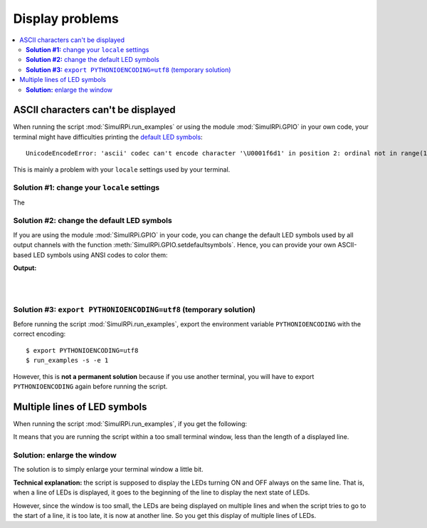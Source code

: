 ================
Display problems
================

.. contents::
   :depth: 2
   :local:

ASCII characters can't be displayed
===================================

.. highlight:: none

When running the script :mod:`SimulRPi.run_examples` or using the module
:mod:`SimulRPi.GPIO` in your own code, your terminal might have difficulties
printing the `default LED symbols`_::

   UnicodeEncodeError: 'ascii' codec can't encode character '\U0001f6d1' in position 2: ordinal not in range(128)

This is mainly a problem with your ``locale`` settings used by your terminal.

**Solution #1:** change your ``locale`` settings
^^^^^^^^^^^^^^^^^^^^^^^^^^^^^^^^^^^^^^^^^^^^^^^^
The

**Solution #2:** change the default LED symbols
^^^^^^^^^^^^^^^^^^^^^^^^^^^^^^^^^^^^^^^^^^^^^^^
If you are using the module :mod:`SimulRPi.GPIO` in your code, you can change
the default LED symbols used by all output channels with the function
:meth:`SimulRPi.GPIO.setdefaultsymbols`. Hence, you can provide your own
ASCII-based LED symbols using ANSI codes to color them:

.. code-block:: python
   :emphasize-lines: 4-9
   :caption: **Example:** updating the default LED symbols with ASCII characters

      import time
      import SimulRPi.GPIO as GPIO

      GPIO.setdefaultsymbols(
         {
             'ON': '\033[91m(0)\033[0m',
             'OFF': '(0)'
         }
      )
      led_channel = 11
      GPIO.setmode(GPIO.BCM)
      GPIO.setup(led_channel, GPIO.OUT)
      GPIO.output(led_channel, GPIO.HIGH)
      GPIO.cleanup()

**Output:**

.. image:: https://raw.githubusercontent.com/raul23/images/master/SimulRPi/v0.1.0a0/solution_with_ascii_characters.png
   :target: https://raw.githubusercontent.com/raul23/images/master/SimulRPi/v0.1.0a0/solution_with_ascii_characters.png
   :align: left
   :alt: Terminal output: ASCII characters used for LED symbols

|
|

.. seealso::

   * `Build your own Command Line with ANSI escape codes`_ : more info about
     using ANSI escape codes (e.g. color text, move the cursor up)
   * `How to print colored text in Python?`_ : from stackoverflow, lots of
     Python examples using built-in modules or third-party libraries to color
     text in the terminal.


**Solution #3:** ``export PYTHONIOENCODING=utf8`` (temporary solution)
^^^^^^^^^^^^^^^^^^^^^^^^^^^^^^^^^^^^^^^^^^^^^^^^^^^^^^^^^^^^^^^^^^^^^^
Before running the script :mod:`SimulRPi.run_examples`, export the
environment variable ``PYTHONIOENCODING`` with the correct encoding::

   $ export PYTHONIOENCODING=utf8
   $ run_examples -s -e 1

However, this is **not a permanent solution** because if you use another
terminal, you will have to export ``PYTHONIOENCODING`` again before running
the script.

Multiple lines of LED symbols
=============================
When running the script :mod:`SimulRPi.run_examples`, if you get the following:

.. raw:: html

   <div align="center">
   <img src="https://raw.githubusercontent.com/raul23/images/master/SimulRPi/v0.1.0a0/small_window_multiple_lines_bad.png"/>
   <p><b>Bad display when running the script <code>run_examples</code></b></p>
   </div>

It means that you are running the script within a too small terminal window,
less than the length of a displayed line.

**Solution:** enlarge the window
^^^^^^^^^^^^^^^^^^^^^^^^^^^^^^^^
The solution is to simply enlarge your terminal window a little bit.

.. raw:: html

   <div align="center">
   <img src="https://raw.githubusercontent.com/raul23/images/master/SimulRPi/v0.1.0a0/small_window_multiple_lines_good.png"/>
   <p><b>Good display when running the script <code>run_examples</code></b></p>
   </div>

**Technical explanation:** the script is supposed to display the LEDs turning
ON and OFF always on the same line. That is, when a line of LEDs is displayed,
it goes to the beginning of the line to display the next state of LEDs.

However, since the window is too small, the LEDs are being displayed on
multiple lines and when the script tries to go to the start of a line, it is
too late, it is now at another line. So you get this display of multiple lines
of LEDs.

.. URLs
.. external links
.. _Build your own Command Line with ANSI escape codes: https://www.lihaoyi.com/post/BuildyourownCommandLinewithANSIescapecodes.html
.. _How to print colored text in Python?: https://stackoverflow.com/questions/287871/how-to-print-colored-text-in-python

.. internal links
.. _default LED symbols: useful_functions.html#gpio-setdefaultsymbols